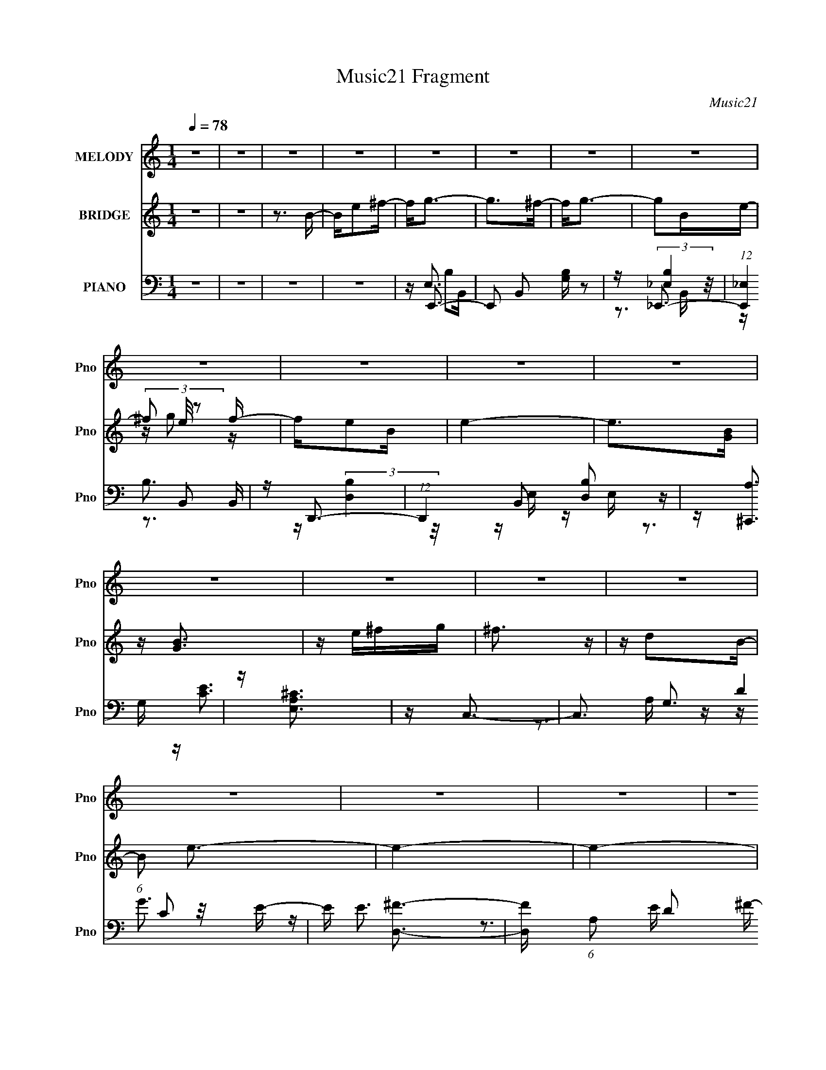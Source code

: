 X:1
T:Music21 Fragment
C:Music21
%%score 1 ( 2 3 4 ) ( 5 6 7 8 )
L:1/16
Q:1/4=78
M:1/4
I:linebreak $
K:none
V:1 treble nm="MELODY" snm="Pno"
V:2 treble nm="BRIDGE" snm="Pno"
V:3 treble 
L:1/4
V:4 treble 
L:1/4
V:5 bass nm="PIANO" snm="Pno"
V:6 bass 
V:7 bass 
V:8 bass 
L:1/4
V:1
 z4 | z4 | z4 | z4 | z4 | z4 | z4 | z4 | z4 | z4 | z4 | z4 | z4 | z4 | z4 | z4 | z4 | z4 | z4 | %19
 z4 | B,G z G | G2 z2 | B,^F z F | ^F3 z | DE z E | z D2C- | C2<D2- | D3 z | B,G z G | G2 z2 | %30
 B,^F z F | ^F3 z | DE z G | z A z B | z B3- | B3 z | B,G z G | G2 z2 | B,^F z F | ^F3 z | DE z E | %41
 z D2C- | C2<D2- | D3 z | B,G z G | G2 z2 | B,^F z F | ^F3 z | DE z G | z A z G | z G3- | G2 z G | %52
 A2<B2 | z G2G | A2<B2- | B z2 G | AB z e | z B z A | GA2G | E2 z2 | z4 | z e z e | de2d | d2>A2- | %64
 A2<B2- | B4- | B4- | B z2 G | A2<B2 | z3 G | A2<B2- | B z2 G | AB z e | z ^f3- | f2<e2- | e4- | %76
 e2 z2 | z e3 | z e2d | z d2B- | B2<e2- | e4- | e4- | e2 z e | ^fg2f | g2g2 | z ^f2f | e2d2 | %88
 z e z e- | edc2- | c2<d2- | d2 z e | ^fg z g | g2g2 | z ^f z e | d2 z2 | z e2g | z ^f2d- | %98
 d2<e2- | e z2 e | ^fg2f | g2g2 | z ^f2f | e2d2 | z e z e- | edc2- | c2<d2- | d2 z e | ^fg z g | %109
 g2g2 | z ^f z e | d2>d2- | de2g | z ^f2d- | d2<e2- | e3 z | z4 | z g2^f- | f2<e2- | e4- | e4- | %121
 e z3 | z4 | z4 | z4 | z4 | z4 | z4 | z4 | z4 | z4 | z4 | z4 | z4 | z4 | z4 | z4 | z4 | z4 | z4 | %140
 z4 | z4 | z4 | z4 | z4 | z4 | z4 | z4 | z4 | z4 | z4 | z4 | z4 | z4 | z4 | z4 | z4 | z4 | z4 | %159
 z4 | B,G z G | G2 z2 | B,^F z F | ^F3 z | DE z E | z D2C- | C2<D2- | D3 z | B,G z G | G2 z2 | %170
 B,^F z F | ^F3 z | DE z G | z A z G | z G3- | G2 z G | A2<B2 | z G2G | A2<B2- | B z2 G | AB z e | %181
 z B z A | GA2G | E2 z2 | z4 | z e z e | de2d | d2>A2- | A2<B2- | B4- | B4- | B z2 G | A2<B2 | %193
 z3 G | A2<B2- | B z2 G | AB z e | z ^f3- | f2<e2- | e4- | e2 z2 | z e3 | z e2d | z d2B- | B2<e2- | %205
 e4- | e4- | e2 z e | ^fg2f | g2g2 | z ^f2f | e2d2 | z e z e- | edc2- | c2<d2- | d2 z e | ^fg z g | %217
 g2g2 | z ^f z e | d2 z2 | z e2g | z ^f2d- | d2<e2- | e z2 e | ^fg2f | g2g2 | z ^f2f | e2d2 | %228
 z e z e- | edc2- | c2<d2- | d2 z e | ^fg z g | g2g2 | z ^f z e | d2>d2- | de2g | z ^f2d- | %238
 d2<e2- | e3 z | z4 | z e^f2 | z g2^f | g2g2 | z ^f2f | e2d2 | z e z e- | edc2- | c2<d2- | d2 z e | %250
 ^fg z g | g2g2 | z ^f z e | d2 z2 | z e2g | z ^f2d- | d2<e2- | e z2 e | ^fg2f | g2g2 | z ^f2f | %261
 e2d2 | z e z e- | edc2- | c2<d2- | d2 z e | ^fg z g | g2g2 | z ^f z e | d2>d2- | de2g | z ^f2d- | %272
 d2<e2- | e3 z | z4 | z g2^f- | f2<e2- | e4- | e4- | ee^f2- | fg2^f | g2g2 | z ^f2f | e2d2 | %284
 z e z e- | edc2- | c2<d2- | d2 z e | ^fg z g | g2g2 | z ^f z e | d4- | d3 z | z (3:2:1e4 g- | %294
 g2^f2- | f4 | z d3- | d4- | d2<e2- | e4- | e4- | (12:11:2e4 z/ |] %302
V:2
 z4 | z4 | z3 B- | Be2^f- | f2<g2- | g2>^f2- | f2<g2- | g2Be- | (3^f2 e/ z2 f- | fe2B | e4- | %11
 e2>[GB]2 | z [GB]3 | z e^fg | ^f3 z | z d2B- | (6:5:1B2 e3- | e4- | e4- | e4- | e z3 | z4 | z4 | %23
 z4 | z4 | z4 | z4 | z4 | z4 | z4 | z4 | z4 | z4 | z4 | z4 | z (3:2:2c2 z A- | A2<G2- | G4 | %38
 z [D^F]3- | [DF] (3:2:2B4 z/ | F2<G2- | G z3 | z B3- | B D3 G3- | G2<G2- | [GE]2 (3:2:2E5/2 z/ | %46
 B2<^F2- | F3 z | z [EG]3 | z [^FA]3 | z [DG]3- | [DG]3 z | z e3- | e4- B4- | e B _e2 B- | %55
 B4- _e2 | (6:5:1B2 d2 B- | B4- d3 | (3:2:2B/ z ^c2A- | A4- ^c3 | (3:2:2A/ z c2G- | G4- c3- | %62
 G c d3- | d (3:2:2A4 z/ | d2<B2- | [B^f'][g'G]2e' | z e'(3:2:2d'2 z | a B [bB]3 | z (3:2:2B4 z/ | %69
 G2<B2- | BB2G- | G4 B3 | z B2G- | G2<B2 | z A3- | A4- | A2<[Gc]2- | [Gc]3 z | z [DA]3- | [DA]3 z | %80
 z E3- | E4- | E2<B2- | B2<A2- | A2<[EG]2- | [EG]B2G | z ^F3- | F2<D2- | D2<G2- | GA2G- | G2<B2- | %91
 B2 z2 | z [EG]3- | [EG]B2G- | G2<^F2- | FD2^F- | F2<[EG]2 | z [^FA]3 | z G3- | G^F2E- | %100
 E2<[EG]2- | [EG]B2G- | G2<^F2- | FB2^F- | F2<[EG]2 | z [^FA]3 | z [GB]3- | %107
 g' (12:7:3[GB]4 ^f'2 z b | (3:2:2a2 z2 ^F- | F2<B2 | z ^F2E- | E^F2D- | D2<[EG]2 | z [D^F]3 | %114
 z [A^c]3- | [Ac]3 z | z2 E^F | (3:2:2G2 z2 G | z G3- | G4- | G z2 E | ^F (3:2:2G4 z/ | ^fg2f | %123
 g2g2- | g^f2f | e2d2- | de2e- | edc2- | c2<B2- | B2>e2 | ^fg2g | g2g2- | g^f2e | d4- | de2g- | %135
 ga2b | b4- | b4- e | ^f b g2 f | g2g2- | g^f2f | e2d2- | de2e- | edc2- | c2<B2- | %145
 ^f' B3 d' [bEe] | [a^F^f][bGg]2[Gg] | [Gg]2[Gg]2- | [Gg][^F^f]2[Ee] | [Dd]2>[Dd]2- | %150
 [Dd][Ee]2[Gg]- | [Gg][^F^f]2[Dd]- | [Dd]2<[Ee]2- | [Ee]4- | [Ee]4 | [Ee][Gg]2[^F^f]- | %156
 [Ff]2<[Ee]2- | [Ee]4- | [Ee]4- | [Ee]4- | [Ee]2<G2- | G4 | z [D^F]3- | [DF] (3:2:2B4 z/ | F2<G2- | %165
 G z3 | z B3- | [B^f'] [De'd'b]3 | [Ga] (3:2:2a/ z4 | [GE]2 (3:2:2E5/2 z/ | B2<^F2- | F3 z | %172
 z [EG]3 | z [^FA]3 | z [DG]3- | [DG]3 z | z e3- | e4- B4- | e B _e2 B- | B4- _e2 | %180
 (6:5:1B2 d2 B- | B4- d3 | (3:2:1B/ x2/3 ^c2e' | (24:13:1[Ad'bg]8 | a2<g2- | g G4- c3- | G c d3- | %187
 d (3:2:2A4 z/ | d2<B2- | B (3:2:2e'2 z/ b (3:2:1z/ | z ab z | b B [Bb]3 | z (3:2:2B4 z/ | G2<B2- | %194
 BB2G- | G4 B3 | z B2G- | G2<B2 | z A3- | ^f' A4- [g'f'] [e'b] | A2<e'2- | e' [Gc]3 z | z [DA]3- | %203
 [DA]3 z | z E3- | (3:2:1[bc']2 E4- (3:2:1[ba]2 g | d E e3- | e2 z2 | z [EG]3- | [EG]B2G | z ^F3- | %211
 F2<D2- | D2<G2- | GA2G- | G2<B2- | [d'd'] (12:7:2B4 d'2 (3:2:2z/ b- (3:2:1b- | a (3:2:1b [EG]3- | %217
 [EG]B2G- | G2<^F2- | FD2^F- | F2<[EG]2 | z [^FA]3 | z G3- | G^F2E- | E2<[EG]2- | [EG]B2G- | %226
 G2<^F2- | FB2^F- | F2<[EG]2 | z [^FA]3 | z [GB]3- | [GB]2 z2 | z [EG]2^F- | F2<B2 | z ^F2E- | %235
 E^F2D- | D2<[EG]2 | z [D^F]3 | z [A^c]3- | [bc'] (12:7:1[Ac]4 [ba] (3:2:1z g | d2<e2- | %241
 [eG] (3:2:2G/ z2 G | z [EG]3- | [EG]B2G | z ^F3- | F2<D2- | D2<G2- | GA2G- | G2<B2- | %249
 (12:7:1[Bc']4 x/3 (3:2:1g2 | (3:2:2a2 z4 | [EGg]B2G- | G2<^F2- | FD2^F- | F2<[EG]2 | z [^FA]3 | %256
 z G3- | [Gg'](3:2:2[^Fg']2 z/ ^f' (3:2:1z/ | E [EG]3- | [EG]B2G- | G2<^F2- | FB2^F- | F2<[EG]2 | %263
 z [^FA]3 | z [GB]3- | [GB]2 z2 | z [EG]2^F- | F2<B2 | z ^F2E- | E^F2D- | D2<[EG]2 | z [D^F]3 | %272
 z [A^c]3- | [Ac]3 z | z2 E^F | (3:2:2G2 z2 G | z G3- | G2>E2- | E2<G2- | G2<^F2- | F2<E2- | %281
 E4 G4- | G2<^F2- | F3 z | z C3 | E2<D2 | z G3- | G3 z | z [GB]3 | z B3- | B2<A2- | A3 z | z4 | %293
 z4 | z4 | z4 | z4 | z4 | z g3- | g2 (3:2:1B2 e (3:2:1z/ | z ^f3 | e2<d2 | z e3- | %303
 (12:7:2e4 z/ (3:2:1c2 | ed2 z | (3:2:2B4 e2 | ^f2<g2- | g2[Be] z | (3g2 z2 e2 | d2>B2- | B2<e2- | %311
 e4- | e z3 | (3:2:2g4 z/ g- | g [f^f]3 | e d2 [ee]2- | [ee]4- | [ee]3 z | z C z D | (3E2G2 z/ A | %320
 z B2c- | c z B2- | (3:2:2B z2 z2 |] %323
V:3
 x | x | x | x | x | x | x | x | z/4 g/ z/4 x/12 | x | x | x | x | x | x | x | x7/6 | x | x | x | %20
 x | x | x | x | x | x | x | x | x | x | x | x | x | x | x | z/ (3:2:2B/ z/4 | x | x | x | %39
 z3/4 ^F/4- | x | x | z3/4 D/4- | x7/4 | x | z3/4 B/4- | x | x | x | x | x | x | z3/4 B/4- | x2 | %54
 x5/4 | x3/2 | x7/6 | x7/4 | x | x7/4 | x | x7/4 | x5/4 | z3/4 d/4- | x | z/ (3:2:2^f'/ z/4 | %66
 z/4 B3/4- | x5/4 | z3/4 G/4- | x | x | x7/4 | x | x | x | x | x | x | x | x | x | x | x | x | x | %85
 x | x | x | x | x | x | x | x | x | x | x | x | x | x | x | x | x | x | x | x | x | x | %107
 z/ d'/4 z/4 x7/12 | z/4 [bEG]/ z/4 | x | x | x | x | x | x | x | x | z/4 A/ z/4 | x | x | x | %121
 z3/4 e/4 | x | x | x | x | x | x | x | x | x | x | x | x | x | x | x | x5/4 | x5/4 | x | x | x | %142
 x | x | z/ g'/4 z/4 | x3/2 | x | x | x | x | x | x | x | x | x | x | x | x | x | x | x | x | x | %163
 z3/4 ^F/4- | x | x | z/ ^f'/4g'/4 | z/4 G3/4- | z/4 b3/4 | z3/4 B/4- | x | x | x | x | x | x | %176
 z3/4 B/4- | x2 | x5/4 | x3/2 | x7/6 | x7/4 | z3/4 A/4- | z/4 [^ca]/4 z/ x/12 | z/4 c/G/4- | x2 | %186
 x5/4 | z3/4 d/4- | x | z/4 (3:2:2[Gd']/ z/4 [Ag]/4 | z/4 B3/4- | x5/4 | z3/4 G/4- | x | x | x7/4 | %196
 x | x | x | x7/4 | z/4 [Gc]3/4- | x5/4 | x | x | x | x23/12 | x5/4 | x | x | x | x | x | x | x | %214
 x | x19/12 | z/4 b3/4 x/6 | x | x | x | x | x | x | x | x | x | x | x | x | x | x | x | x | x | %234
 x | x | x | x | x | x3/2 | z/ E/4^F/4 | z/4 A/ z/4 | x | x | x | x | x | x | z/ e/4 z/4 | %249
 z/4 (3:2:2[ba]/ z/ | z/4 [EGg]3/4- | x | x | x | x | x | z/ [e'g']/4 z/4 | z3/4 E/4- | %258
 z/4 e'/ z/4 | x | x | x | x | x | x | x | x | x | x | x | x | x | x | x | x | z/4 A/ z/4 | x | x | %278
 x | x | z/4 G3/4- | x2 | x | x | z/4 E3/4- | x | x | x | x | x | x | x | x | x | x | x | x | x | %298
 x | z3/4 g/4 x/6 | z3/4 e/4- | x | x | x | (3:2:2z c/ | x | x | x | z/4 ^f/ z/4 | x | x | x | x | %313
 z/ ^f/- | z3/4 d/4- | x5/4 | x | x | (3z/ [B,C]/ z/ | x | x | x | x |] %323
V:4
 x | x | x | x | x | x | x | x | x13/12 | x | x | x | x | x | x | x | x7/6 | x | x | x | x | x | %22
 x | x | x | x | x | x | x | x | x | x | x | x | x | x | x | x | x | x | x | x | x | x7/4 | x | x | %46
 x | x | x | x | x | x | x | x2 | x5/4 | x3/2 | x7/6 | x7/4 | x | x7/4 | x | x7/4 | x5/4 | x | x | %65
 z3/4 [Ad']/4 | z3/4 b/4 | x5/4 | x | x | x | x7/4 | x | x | x | x | x | x | x | x | x | x | x | %83
 x | x | x | x | x | x | x | x | x | x | x | x | x | x | x | x | x | x | x | x | x | x | x | x | %107
 x19/12 | x | x | x | x | x | x | x | x | x | x | x | x | x | x | x | x | x | x | x | x | x | x | %130
 x | x | x | x | x | x | x | x5/4 | x5/4 | x | x | x | x | x | x | x3/2 | x | x | x | x | x | x | %152
 x | x | x | x | x | x | x | x | x | x | x | x | x | x | z3/4 D/4- | x | z/4 G3/4- | x | x | x | %172
 x | x | x | x | x | x2 | x5/4 | x3/2 | x7/6 | x7/4 | x | x13/12 | x | x2 | x5/4 | x | x | x | x | %191
 x5/4 | x | x | x | x7/4 | x | x | x | x7/4 | x | x5/4 | x | x | x | x23/12 | x5/4 | x | x | x | %210
 x | x | x | x | x | x19/12 | x7/6 | x | x | x | x | x | x | x | x | x | x | x | x | x | x | x | %232
 x | x | x | x | x | x | x | x3/2 | x | x | x | x | x | x | x | x | (3:2:2z e'/ | x | x | x | x | %253
 x | x | x | x | x | x | x | x | x | x | x | x | x | x | x | x | x | x | x | x | x | x | x | x | %277
 x | x | x | x | x2 | x | x | x | x | x | x | x | x | x | x | x | x | x | x | x | x | x | x7/6 | %300
 x | x | x | x | x | x | x | x | x | x | x | x | x | x | x | x5/4 | x | x | x | x | x | x | x |] %323
V:5
 z4 | z4 | z4 | z4 | z E,,3- | E,,2 B,,2 [G,B,] z2 | z _E,,3- | (12:7:1[E,,_E,]4 B,,2 | z D,,3- | %9
 (12:7:1D,,4 B,,2 [D,B,]2 z | z [^C,,A,]3 | z [E,A,^C]3 | z C,3- | C,3 G,3 C2 E- | E [D,^F]3- | %15
 [D,F] (6:5:1A,2 D2 ^F- | F E,, z E,- | [E,B,-]7 E (12:7:1G4 | (12:7:1B,4 [EB]3- | [EB] z3 | %20
 z [E,,B,G]3- | [E,,B,G] (6:5:1B,,2 E2 z | z [D,^F]3- | [D,F] (6:5:1A,2 D z2 | z [C,G,E] z2 | %25
 z [D,A,D]2 z | z G,,3- | (12:11:1G,,4 [G,B,] D,4 D2 G, | z E,,3- | %29
 [E,,B,]3 (3:2:1[B,B,,] B,,7/3 [EG] | z D,3- | D,[A,D^F] z2 | z [C,G,CE] z2 | z [D,,D^F]2 z | %34
 z G,,3- | (12:7:1[G,,G,]4 [D,G,-]2 | G, [DGE,,-B,-G-] [E,,B,G]2- | [E,,B,G] (6:5:1B,,2 E2 z | %38
 z [D,^F]3- | [D,F] (6:5:1A,2 D z2 | z [C,G,E] z2 | z [D,A,D]2 z | z G,,3- | %43
 (12:11:1G,,4 [G,B,] D,4 D2 G, | z E,,3- | [E,,B,]3 (3:2:1[B,B,,] B,,7/3 [EG] | z D,3- | %47
 D,[A,D^F] z2 | z [C,G,CE] z2 | z [D,,D^F]2 z | z G,,3- | (12:7:1[G,,G,]4 [D,G,-]2 | %52
 G, [DGE,-] E,2- | (12:11:1[E,B]4 [BB,-]/3 B,11/3- B, | E _E,3- | [E,_E]4 | B [B,D,-]2 D,- | %57
 D,3 D B,3 [GB]2 D | z ^C,3- | (6:5:1[A,^C-E-A-]2 [^CEAC,]7/3- C,5/3- C, | [CEA] [A,C,-] C,2- | %61
 [C,C]3 [G,C]3 | z D,3- | [D,D]2 [DA,]2 | F G,,3- | [G,,G,]4 D,4 | A, (3:2:2[G,B,]4 z/ | %67
 G,,2 [G,B,D] z2 | z E,,3- | E,,2 (6:5:1B,,2 [B,EG] z2 | z _E,3- | E,4- [_E^FA]2 | E, D,3- | %73
 [D,^FA]3 (3:2:2[^FAA,] (8:8:1A,120/17 | z ^C,3- | C,3 C A,3 [EA]2 z | z C,3- | %77
 (12:11:1[C,CC]4 [CG,]/3 G,8/3 | z D,3- | D,3 (6:5:1A,2 [D^F]2 A, | z E,,3- | E,,4 B,,4 ^F, G, | %82
 z E,,3- | E,,4- B,,4- E ^F G- | [E,,AE,,]2 (6:5:1[B,,B,,-]2[B,,-G]/3 | [B,,G]2(3:2:2B,2 z | %86
 G2<B,,2- | (12:7:1[B,,DB,D^F]4 (3:2:2[B,D^FB,]3/2 z | z (3:2:2[C,C]2 z C | z [D,,A,D]2A, | %90
 D2<G,,2- | [G,,G,D,]3 (3:2:1[D,B,] B,/3 | z E,,3- | E2 E,,3 (3:2:1B,/ B,,2 G E | B,2<B,,2- | %95
 [B,,B,^F] (3:2:2[B,^F]/ z [B,D]B, | z [C,C]2G,- | (3:2:1[G,C]/ C4/3<[D,,D]4/3A,- | %98
 (3:2:1[A,D]/ D2/3E,,3- | [E,,^F,G,E-]4 B,,4 | (3:2:1[EG,]/ G,2/3E,,3- | %101
 [E,,G,B,E]2(3:2:2[B,EB,,]/ (2:2:1[B,,B,]8/5 B,/3 | z B,,3- | [B,,D]2 (3:2:1[B,^F]/ [^FF,]2/3D- | %104
 (3:2:1[DB,]/ B,4/3<[C,CE]4/3C | z [D,,A,D]2A, | D2<G,,2- | [G,,DG,]3 (3:2:1[D,D]D/3 | z E,,3- | %109
 G2 (12:7:1E,,4 B,,3 B, E | B,2<B,,2- | (12:7:3[B,,B,^F]4 [^FF,]3/2 z | z [C,CE]2 z | %113
 z [D,,^F]2 z | z A,,3- | (48:31:1[A,,A,AA,A]16 E,3 | A, (6:5:1E,2 [A,E]2 E,- | %117
 A, E, [A,^CE] E, A,, | z C,, z C,- | (24:17:1[C,G,G,-]8 | G,[CE] z2 | z [B,,B,^F]3- | %122
 [B,,B,F]2<E,,2- | (12:7:1[E,,GB,]4(3:2:1[B,B,,]3/2 B,, | G2<B,,2- | %125
 (12:7:1[B,,DB,D^F]4 (3:2:2[B,D^FB,]3/2 z | z (3:2:2[C,C]2 z C | z [D,,A,D]2A, | D2<G,,2- | %129
 [G,,G,D,]3 (3:2:1[D,B,] B,/3 | z E,,3- | E2 E,,3 (3:2:1B,/ B,,2 G E | B,2<B,,2- | %133
 [B,,B,^F] (3:2:2[B,^F]/ z [B,D]B, | z [C,C]2G,- | (3:2:1[G,C]/ C4/3<[D,,D]4/3A,- | %136
 (3:2:1[A,D]/ D2/3E,,3- | [E,,^F,G,E-]4 B,,4 | (3:2:1[EG,]/ G,2/3E,,3- | %139
 [E,,G,B,E]2(3:2:2[B,EB,,]/ (2:2:1[B,,B,]8/5 B,/3 | z B,,3- | [B,,D]2 (3:2:1[B,^F]/ [^FF,]2/3D- | %142
 (3:2:1[DB,]/ B,4/3<[C,CE]4/3C | z [D,,A,D]2A, | D2<G,,2- | [G,,DG,]3 (3:2:1[D,D]D/3 | z E,,3- | %147
 G2 (12:7:1E,,4 B,,3 B, E | B,2<B,,2- | (12:7:3[B,,B,^F]4 [^FF,]3/2 z | z [C,CE]2 z | %151
 z [D,,^F]2 z | z A,,3- | (48:31:1[A,,A,AA,A]16 E,3 | A, (6:5:1E,2 [A,E]2 E,- | %155
 A, E, [A,^CE] E, A,, | z C,, z C,- | (24:17:1[C,G,G,-]8 | G,[CE] z2 | z [B,,B,^F]3- | %160
 [B,,B,F]2<[E,,B,G]2- | [E,,B,G] (6:5:1B,,2 E2 z | z [D,^F]3- | [D,F] (6:5:1A,2 D z2 | %164
 z [C,G,E] z2 | z [D,A,D]2 z | z G,,3- | (12:11:1G,,4 [G,B,] D,4 D2 G, | z E,,3- | %169
 [E,,B,]3 (3:2:1[B,B,,] B,,7/3 [EG] | z D,3- | D,[A,D^F] z2 | z [C,G,CE] z2 | z [D,,D^F]2 z | %174
 z G,,3- | (12:7:1[G,,G,]4 [D,G,-]2 | G, [DGE,-] E,2- | (12:11:1[E,B]4 [BB,-]/3 B,11/3- B, | %178
 E _E,3- | [E,_E]4 | B [B,D,-]2 D,- | D,3 D B,3 [GB]2 D | z ^C,3- | %183
 (6:5:1[A,^C-E-A-]2 [^CEAC,]7/3- C,5/3- C, | [CEA] [A,C,-] C,2- | [C,C]3 [G,C]3 | z D,3- | %187
 [D,D]2 [DA,]2 | F G,,3- | [G,,G,]4 D,4 | A, (3:2:2[G,B,]4 z/ | G,,2 [G,B,D] z2 | z E,,3- | %193
 E,,2 (6:5:1B,,2 [B,EG] z2 | z _E,3- | E,4- [_E^FA]2 | E, D,3- | %197
 [D,^FA]3 (3:2:2[^FAA,] (8:8:1A,120/17 | z ^C,3- | C,3 C A,3 [EA]2 z | z C,3- | %201
 (12:11:1[C,CC]4 [CG,]/3 G,8/3 | z D,3- | D,3 (6:5:1A,2 [D^F]2 A, | z E,,3- | E,,4 B,,4 ^F, G, | %206
 z E,,3- | E,,4- B,,4- E ^F G- | [E,,AE,,]2 (6:5:1[B,,B,,-]2[B,,-G]/3 | [B,,G]2(3:2:2B,2 z | %210
 G2<B,,2- | (12:7:1[B,,DB,D^F]4 (3:2:2[B,D^FB,]3/2 z | z (3:2:2[C,C]2 z C | z [D,,A,D]2A, | %214
 D2<G,,2- | [G,,G,D,]3 (3:2:1[D,B,] B,/3 | z E,,3- | E2 E,,3 (3:2:1B,/ B,,2 G E | B,2<B,,2- | %219
 [B,,B,^F] (3:2:2[B,^F]/ z [B,D]B, | z [C,C]2G,- | (3:2:1[G,C]/ C4/3<[D,,D]4/3A,- | %222
 (3:2:1[A,D]/ D2/3E,,3- | [E,,^F,G,E-]4 B,,4 | (3:2:1[EG,]/ G,2/3E,,3- | %225
 [E,,G,B,E]2(3:2:2[B,EB,,]/ (2:2:1[B,,B,]8/5 B,/3 | z B,,3- | [B,,D]2 (3:2:1[B,^F]/ [^FF,]2/3D- | %228
 (3:2:1[DB,]/ B,4/3<[C,CE]4/3C | z [D,,A,D]2A, | D2<G,,2- | [G,,DG,]3 (3:2:1[D,D]D/3 | z E,,3- | %233
 G2 (12:7:1E,,4 B,,3 B, E | B,2<B,,2- | (12:7:3[B,,B,^F]4 [^FF,]3/2 z | z [C,CE]2 z | %237
 z [D,,^F]2 z | z A,,3- | (48:31:1[A,,A,AA,A]16 E,3 | A, (6:5:1E,2 [A,E]2 E,- | %241
 A, E, [A,^CE] E, A,, | z E,,3- | (12:7:1[E,,GB,]4(3:2:1[B,B,,]3/2 B,, | G2<B,,2- | %245
 (12:7:1[B,,DB,D^F]4 (3:2:2[B,D^FB,]3/2 z | z (3:2:2[C,C]2 z C | z [D,,A,D]2A, | D2<G,,2- | %249
 [G,,G,D,]3 (3:2:1[D,B,] B,/3 | z E,,3- | E2 E,,3 (3:2:1B,/ B,,2 G E | B,2<B,,2- | %253
 [B,,B,^F] (3:2:2[B,^F]/ z [B,D]B, | z [C,C]2G,- | (3:2:1[G,C]/ C4/3<[D,,D]4/3A,- | %256
 (3:2:1[A,D]/ D2/3E,,3- | [E,,^F,G,E-]4 B,,4 | (3:2:1[EG,]/ G,2/3E,,3- | %259
 [E,,G,B,E]2(3:2:2[B,EB,,]/ (2:2:1[B,,B,]8/5 B,/3 | z B,,3- | [B,,D]2 (3:2:1[B,^F]/ [^FF,]2/3D- | %262
 (3:2:1[DB,]/ B,4/3<[C,CE]4/3C | z [D,,A,D]2A, | D2<G,,2- | [G,,DG,]3 (3:2:1[D,D]D/3 | z E,,3- | %267
 G2 (12:7:1E,,4 B,,3 B, E | B,2<B,,2- | (12:7:3[B,,B,^F]4 [^FF,]3/2 z | z [C,CE]2 z | %271
 z [D,,^F]2 z | z A,,3- | (48:31:1[A,,A,AA,A]16 E,3 | A, (6:5:1E,2 [A,E]2 E,- | %275
 A, E, [A,^CE] E, A,, | z C,, z C,- | (24:17:1[C,G,G,-]8 | G,[CE] z2 | z [B,,B,^F]3- | %280
 [B,,B,F]2<[E,G]2- | [E,G] (6:5:1B,2 E z2 | z [B,,^F]3- | [B,,F] (6:5:1F,2 D2 z | z [C,CE]2 z | %285
 z [D,,D^F]2 z | z G,,3- | G,,3 D,3 [DB] ^F- | F E,,3- | E,,3 (6:5:1E,2 [EB]2 E | z [BB,B,,]3- | %291
 [BB,B,,]2 (3:2:1F,2 ^F2 B, | z C,,E2- | (12:7:2[EC,-]8 C4 | (3:2:4C4 C,4 G,4 E2- | %295
 (3:2:1[ED,,-A,,-]4 (3:2:1[D,,A,,]2- | A4- (3:2:1[D,,A,,]2 [DF]4- | A4- [DF]4- | %298
 (3:2:1[AGE]2 [GEDF]5/3 z | (3[E,E]2 [EB,]3/2 [B,E]4/5 (3:2:1E3/2 | z [D,D]3- | %301
 [D,D] (3:2:1A,2 [^FA] z2 | z (3:2:2C4 z/ | [GC,]2 (6:5:1G,2 E2 z | z G,,3- | %305
 [G,,GDA-]3 (3:2:2[A-D,]3/2 (2:2:1D,4/5 | (3:2:1[AE,-G-]2 [E,G]8/3- | [E,G] (3:2:1[B,E]2 E2/3 z | %308
 (3:2:1[GD,-]2 D,8/3- | [D,D]3 (3:2:1[DF] F/3 (3:2:1A,4 | (6:5:1[FC,-]2 (3:2:1C,7/2- | %311
 (3:2:2[C,G,-]8 G4 | G3 G, C z | z2 [D^FA]2- | (3:2:2[DFA] z2 z2 | z [EE,,GB]e2- | e4- | e4- | %318
 e2 z2 |] %319
V:6
 x4 | x4 | x4 | x4 | z E,3 | x7 | z (3:2:2[_E,B,]4 z/ | z B,3 x/3 | z (3:2:2[D,B,]4 z/ | x22/3 | %10
 z E, z E, | x4 | z [CE]3 | x9 | z (3:2:2D4 z/ | x17/3 | z E3- | z3 E x19/3 | x16/3 | x4 | %20
 z3 B,,- | x17/3 | z A, z A,- | x17/3 | x4 | x4 | z [G,B,]3- | x35/3 | z B, z B,,- | z3 E x3 | %30
 z A, z A, | x4 | x4 | z [A,D^F]2 z | z [G,D]3 | z [DG]3- x/3 | z3 B,,- | x17/3 | z A, z A,- | %39
 x17/3 | x4 | x4 | z [G,B,]3- | x35/3 | z B, z B,,- | z3 E x3 | z A, z A, | x4 | x4 | %49
 z [A,D^F]2 z | z [G,D]3 | z [DG]3- x/3 | z [EG]3 | z3 E- x14/3 | z3 _E | z B3- | z D3- | x10 | %58
 z (3:2:2^C4 z/ | z3 A,- x8/3 | z (3:2:2[CE]4 z/ | z [EG]2 z x2 | z (3:2:2[D^F]4 z/ | z3 ^F- | %64
 z [DG] z D,- | z3 A,- x4 | z3 G,,- | x5 | z (3:2:2[B,E]4 z/ | x20/3 | z _E z E | x6 | %72
 z (3:2:2[D^F]4 z/ | z3 D x14/3 | z ^C3- | x10 | z (3:2:2[CE]4 z/ | z [EG]2 z x8/3 | z A, z A,- | %79
 x23/3 | z [B,E]2B,,- | x10 | z [G,B,E]2B,,- | x11 | z (3:2:2G2 z E | z3 E | z (3:2:2^F4 z/ | %87
 z (3:2:2^F,2 z B, | z (3:2:2[G,C]2 z2 | z2 A,, z | z (3:2:2[G,B,]2 z G, | D2(3:2:2G,2 z | %92
 z [B,E]2B,- | x28/3 | z [B,D]2B, | z (3:2:2^F,2 z2 | z G, z2 | z [A,D]2 z | z2 B,,2- | %99
 z2 B, z x4 | z (3:2:2[G,E]4 z/ | z2 G, z | z (3:2:2[B,D]2 z B,- | z ^F, z2 | z2 G, z | z2 A,, z | %106
 z (3:2:2[G,B,]2 z G, | z (3:2:2D,2 z2 | z [B,E]2B, | x28/3 | z B, z ^F,- | z (3:2:2^F,2 z B, | %112
 x4 | z [D^F]2 z | z [A,^CEA]2E,- | z3 E,- x28/3 | x17/3 | x5 | z [G,E]2 z | z C[CG]2 x5/3 | x4 | %121
 x4 | z (3:2:2G2 z E | z3 E x/3 | z (3:2:2^F4 z/ | z (3:2:2^F,2 z B, | z (3:2:2[G,C]2 z2 | %127
 z2 A,, z | z (3:2:2[G,B,]2 z G, | D2(3:2:2G,2 z | z [B,E]2B,- | x28/3 | z [B,D]2B, | %133
 z (3:2:2^F,2 z2 | z G, z2 | z [A,D]2 z | z2 B,,2- | z2 B, z x4 | z (3:2:2[G,E]4 z/ | z2 G, z | %140
 z (3:2:2[B,D]2 z B,- | z ^F, z2 | z2 G, z | z2 A,, z | z (3:2:2[G,B,]2 z G, | z (3:2:2D,2 z2 | %146
 z [B,E]2B, | x28/3 | z B, z ^F,- | z (3:2:2^F,2 z B, | x4 | z [D^F]2 z | z [A,^CEA]2E,- | %153
 z3 E,- x28/3 | x17/3 | x5 | z [G,E]2 z | z C[CG]2 x5/3 | x4 | x4 | z3 B,,- | x17/3 | z A, z A,- | %163
 x17/3 | x4 | x4 | z [G,B,]3- | x35/3 | z B, z B,,- | z3 E x3 | z A, z A, | x4 | x4 | %173
 z [A,D^F]2 z | z [G,D]3 | z [DG]3- x/3 | z [EG]3 | z3 E- x14/3 | z3 _E | z B3- | z D3- | x10 | %182
 z (3:2:2^C4 z/ | z3 A,- x8/3 | z (3:2:2[CE]4 z/ | z [EG]2 z x2 | z (3:2:2[D^F]4 z/ | z3 ^F- | %188
 z [DG] z D,- | z3 A,- x4 | z3 G,,- | x5 | z (3:2:2[B,E]4 z/ | x20/3 | z _E z E | x6 | %196
 z (3:2:2[D^F]4 z/ | z3 D x14/3 | z ^C3- | x10 | z (3:2:2[CE]4 z/ | z [EG]2 z x8/3 | z A, z A,- | %203
 x23/3 | z [B,E]2B,,- | x10 | z [G,B,E]2B,,- | x11 | z (3:2:2G2 z E | z3 E | z (3:2:2^F4 z/ | %211
 z (3:2:2^F,2 z B, | z (3:2:2[G,C]2 z2 | z2 A,, z | z (3:2:2[G,B,]2 z G, | D2(3:2:2G,2 z | %216
 z [B,E]2B,- | x28/3 | z [B,D]2B, | z (3:2:2^F,2 z2 | z G, z2 | z [A,D]2 z | z2 B,,2- | %223
 z2 B, z x4 | z (3:2:2[G,E]4 z/ | z2 G, z | z (3:2:2[B,D]2 z B,- | z ^F, z2 | z2 G, z | z2 A,, z | %230
 z (3:2:2[G,B,]2 z G, | z (3:2:2D,2 z2 | z [B,E]2B, | x28/3 | z B, z ^F,- | z (3:2:2^F,2 z B, | %236
 x4 | z [D^F]2 z | z [A,^CEA]2E,- | z3 E,- x28/3 | x17/3 | x5 | z (3:2:2G2 z E | z3 E x/3 | %244
 z (3:2:2^F4 z/ | z (3:2:2^F,2 z B, | z (3:2:2[G,C]2 z2 | z2 A,, z | z (3:2:2[G,B,]2 z G, | %249
 D2(3:2:2G,2 z | z [B,E]2B,- | x28/3 | z [B,D]2B, | z (3:2:2^F,2 z2 | z G, z2 | z [A,D]2 z | %256
 z2 B,,2- | z2 B, z x4 | z (3:2:2[G,E]4 z/ | z2 G, z | z (3:2:2[B,D]2 z B,- | z ^F, z2 | z2 G, z | %263
 z2 A,, z | z (3:2:2[G,B,]2 z G, | z (3:2:2D,2 z2 | z [B,E]2B, | x28/3 | z B, z ^F,- | %269
 z (3:2:2^F,2 z B, | x4 | z [D^F]2 z | z [A,^CEA]2E,- | z3 E,- x28/3 | x17/3 | x5 | z [G,E]2 z | %277
 z C[CG]2 x5/3 | x4 | x4 | z3 B,- | x17/3 | z3 ^F,- | x17/3 | x4 | x4 | z [DG]2D,- | x8 | z [EG]3 | %289
 x23/3 | (3:2:2z4 ^F,2- | x19/3 | (3:2:2z2 C4- | (3:2:2z4 G,2- x10/3 | x9 | (3:2:2z4 [D^F]2- | %296
 x28/3 | x8 | E,4- | z (3:2:2B4 z/ | z (3:2:2^F4 z/ | x16/3 | z [GC,]3- | x20/3 | z [GD]3 | %305
 z B2 z x2/3 | (3:2:2z4 B,2- | (3:2:2z4 G2- | z ^F3- | z3 ^F- x8/3 | (3:2:2z2 G4- | z2 C2- x11/3 | %312
 x6 | (3:2:2z4 D,,2 | x4 | x4 | x4 | x4 | x4 |] %319
V:7
 x4 | x4 | x4 | x4 | z B,2B,,- | x7 | z3 B,,- | x13/3 | z3 B,,- | x22/3 | x4 | x4 | z3 G,- | x9 | %14
 z3 A,- | x17/3 | z G3- | x31/3 | x16/3 | x4 | x4 | x17/3 | x4 | x17/3 | x4 | x4 | z3 D,- | x35/3 | %28
 z [EG]3- | x7 | z (3:2:2D4 z/ | x4 | x4 | x4 | z3 D,- | x13/3 | x4 | x17/3 | x4 | x17/3 | x4 | %41
 x4 | z3 D,- | x35/3 | z [EG]3- | x7 | z (3:2:2D4 z/ | x4 | x4 | x4 | z3 D,- | x13/3 | z3 B,- | %53
 x26/3 | x4 | z3 B,- | z3 B,- | x10 | z3 A,- | x20/3 | z3 G,- | x6 | z3 A,- | x4 | x4 | x8 | x4 | %67
 x5 | z3 B,,- | x20/3 | z (3:2:2[^FA]4 z/ | x6 | z3 A,- | x26/3 | z E z A,- | x10 | z3 G,- | %77
 x20/3 | z (3:2:2D4 z/ | x23/3 | x4 | x10 | x4 | x11 | z2 (3:2:2B,2 z | x4 | z3 B,- | x4 | %88
 z2 (3:2:2G,2 z | x4 | z2 D,2- | x4 | z2 B,,2- | x28/3 | x4 | x4 | x4 | z2 (3:2:2A,,2 z | z3 E, | %99
 x8 | z3 B,,- | x4 | z2 ^F,2- | x4 | x4 | x4 | z2 D,2- | x4 | z2 B,,2- | x28/3 | z (3:2:2D4 z/ | %111
 x4 | x4 | x4 | x4 | x40/3 | x17/3 | x5 | x4 | x17/3 | x4 | x4 | z2 B,,2- | x13/3 | z3 B,- | x4 | %126
 z2 (3:2:2G,2 z | x4 | z2 D,2- | x4 | z2 B,,2- | x28/3 | x4 | x4 | x4 | z2 (3:2:2A,,2 z | z3 E, | %137
 x8 | z3 B,,- | x4 | z2 ^F,2- | x4 | x4 | x4 | z2 D,2- | x4 | z2 B,,2- | x28/3 | z (3:2:2D4 z/ | %149
 x4 | x4 | x4 | x4 | x40/3 | x17/3 | x5 | x4 | x17/3 | x4 | x4 | x4 | x17/3 | x4 | x17/3 | x4 | %165
 x4 | z3 D,- | x35/3 | z [EG]3- | x7 | z (3:2:2D4 z/ | x4 | x4 | x4 | z3 D,- | x13/3 | z3 B,- | %177
 x26/3 | x4 | z3 B,- | z3 B,- | x10 | z3 A,- | x20/3 | z3 G,- | x6 | z3 A,- | x4 | x4 | x8 | x4 | %191
 x5 | z3 B,,- | x20/3 | z (3:2:2[^FA]4 z/ | x6 | z3 A,- | x26/3 | z E z A,- | x10 | z3 G,- | %201
 x20/3 | z (3:2:2D4 z/ | x23/3 | x4 | x10 | x4 | x11 | z2 (3:2:2B,2 z | x4 | z3 B,- | x4 | %212
 z2 (3:2:2G,2 z | x4 | z2 D,2- | x4 | z2 B,,2- | x28/3 | x4 | x4 | x4 | z2 (3:2:2A,,2 z | z3 E, | %223
 x8 | z3 B,,- | x4 | z2 ^F,2- | x4 | x4 | x4 | z2 D,2- | x4 | z2 B,,2- | x28/3 | z (3:2:2D4 z/ | %235
 x4 | x4 | x4 | x4 | x40/3 | x17/3 | x5 | z2 B,,2- | x13/3 | z3 B,- | x4 | z2 (3:2:2G,2 z | x4 | %248
 z2 D,2- | x4 | z2 B,,2- | x28/3 | x4 | x4 | x4 | z2 (3:2:2A,,2 z | z3 E, | x8 | z3 B,,- | x4 | %260
 z2 ^F,2- | x4 | x4 | x4 | z2 D,2- | x4 | z2 B,,2- | x28/3 | z (3:2:2D4 z/ | x4 | x4 | x4 | x4 | %273
 x40/3 | x17/3 | x5 | x4 | x17/3 | x4 | x4 | x4 | x17/3 | x4 | x17/3 | x4 | x4 | x4 | x8 | z3 E,- | %289
 x23/3 | x4 | x19/3 | x4 | x22/3 | x9 | x4 | x28/3 | x8 | (3:2:2z4 B,2- | x4 | (3:2:2z4 A,2- | %301
 x16/3 | z3 G,- | x20/3 | (3:2:2z4 D,2- | x14/3 | x4 | x4 | (3:2:2z4 A,2- | x20/3 | x4 | x23/3 | %312
 x6 | x4 | x4 | x4 | x4 | x4 | x4 |] %319
V:8
 x | x | x | x | x | x7/4 | x | x13/12 | x | x11/6 | x | x | x | x9/4 | x | x17/12 | x | x31/12 | %18
 x4/3 | x | x | x17/12 | x | x17/12 | x | x | x | x35/12 | x | x7/4 | x | x | x | x | x | x13/12 | %36
 x | x17/12 | x | x17/12 | x | x | x | x35/12 | x | x7/4 | x | x | x | x | x | x13/12 | x | x13/6 | %54
 x | x | x | x5/2 | x | x5/3 | x | x3/2 | x | x | x | x2 | x | x5/4 | x | x5/3 | x | x3/2 | x | %73
 x13/6 | x | x5/2 | x | x5/3 | x | x23/12 | x | x5/2 | x | x11/4 | x | x | x | x | x | x | x | x | %92
 x | x7/3 | x | x | x | x | x | x2 | x | x | x | x | x | x | x | x | x | x7/3 | x | x | x | x | x | %115
 x10/3 | x17/12 | x5/4 | x | x17/12 | x | x | z/ (3:2:2B,/ z/4 | x13/12 | x | x | x | x | x | x | %130
 x | x7/3 | x | x | x | x | x | x2 | x | x | x | x | x | x | x | x | x | x7/3 | x | x | x | x | x | %153
 x10/3 | x17/12 | x5/4 | x | x17/12 | x | x | x | x17/12 | x | x17/12 | x | x | x | x35/12 | x | %169
 x7/4 | x | x | x | x | x | x13/12 | x | x13/6 | x | x | x | x5/2 | x | x5/3 | x | x3/2 | x | x | %188
 x | x2 | x | x5/4 | x | x5/3 | x | x3/2 | x | x13/6 | x | x5/2 | x | x5/3 | x | x23/12 | x | %205
 x5/2 | x | x11/4 | x | x | x | x | x | x | x | x | x | x7/3 | x | x | x | x | x | x2 | x | x | x | %227
 x | x | x | x | x | x | x7/3 | x | x | x | x | x | x10/3 | x17/12 | x5/4 | z/ (3:2:2B,/ z/4 | %243
 x13/12 | x | x | x | x | x | x | x | x7/3 | x | x | x | x | x | x2 | x | x | x | x | x | x | x | %265
 x | x | x7/3 | x | x | x | x | x | x10/3 | x17/12 | x5/4 | x | x17/12 | x | x | x | x17/12 | x | %283
 x17/12 | x | x | x | x2 | x | x23/12 | x | x19/12 | x | x11/6 | x9/4 | x | x7/3 | x2 | x | x | x | %301
 x4/3 | x | x5/3 | x | x7/6 | x | x | x | x5/3 | x | x23/12 | x3/2 | x | x | x | x | x | x |] %319
